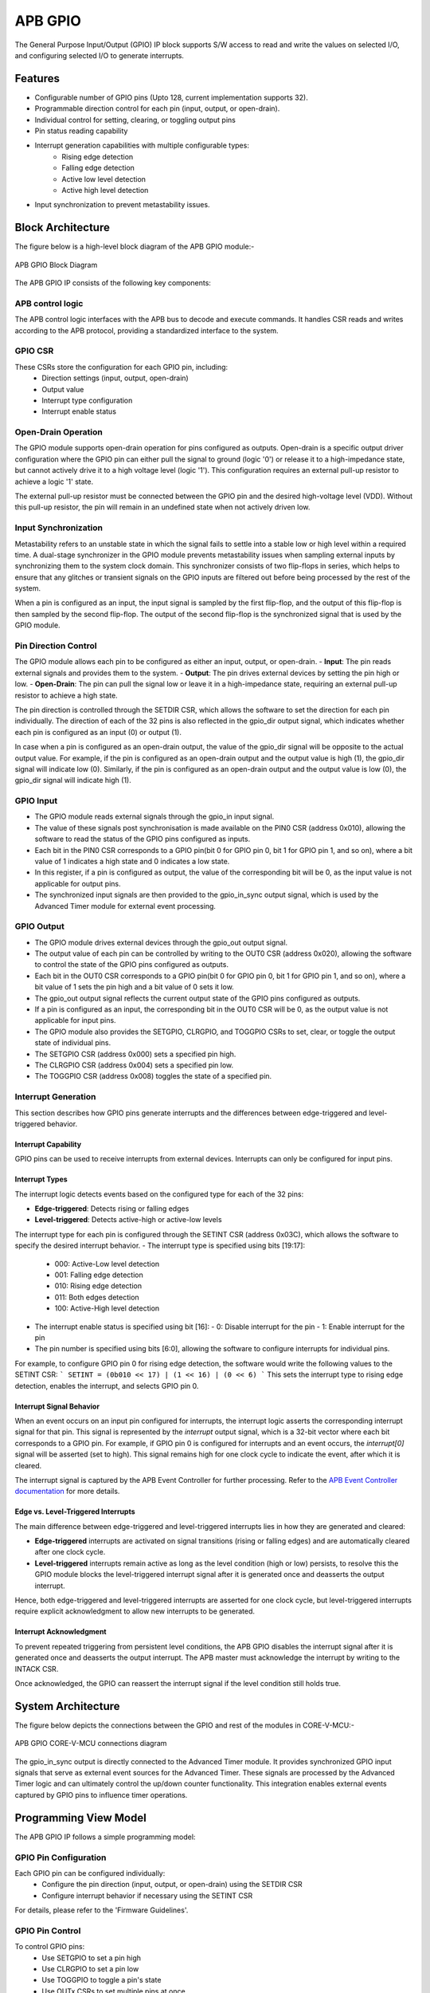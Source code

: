 ..
   Copyright (c) 2023 OpenHW Group
   Copyright (c) 2024 CircuitSutra

   SPDX-License-Identifier: Apache-2.0 WITH SHL-2.1

.. Level 1
   =======

   Level 2
   -------

   Level 3
   ~~~~~~~

   Level 4
   ^^^^^^^
.. _apb_gpio:

APB GPIO
========
The General Purpose Input/Output (GPIO) IP block supports S/W access
to read and write the values on selected I/O, and configuring selected
I/O to generate interrupts.

Features
--------

-  Configurable number of GPIO pins (Upto 128, current implementation supports 32).
-  Programmable direction control for each pin (input, output, or open-drain).
-  Individual control for setting, clearing, or toggling output pins
-  Pin status reading capability
-  Interrupt generation capabilities with multiple configurable types:
    - Rising edge detection
    - Falling edge detection
    - Active low level detection
    - Active high level detection
-  Input synchronization to prevent metastability issues.

Block Architecture
------------------

The figure below is a high-level block diagram of the APB GPIO module:-

.. figure:: apb_gpio_block_diagram.png
   :name: APB_GPIO_Block_Diagram
   :align: center
   :alt:

   APB GPIO Block Diagram

The APB GPIO IP consists of the following key components:

APB control logic
~~~~~~~~~~~~~~~~~
The APB control logic interfaces with the APB bus to decode and execute commands.
It handles CSR reads and writes according to the APB protocol, providing a standardized interface to the system.

GPIO CSR
~~~~~~~~
These CSRs store the configuration for each GPIO pin, including:
  - Direction settings (input, output, open-drain)
  - Output value
  - Interrupt type configuration
  - Interrupt enable status

Open-Drain Operation
~~~~~~~~~~~~~~~~~~~~
The GPIO module supports open-drain operation for pins configured as outputs. Open-drain is a specific output driver configuration where the GPIO pin can either pull the signal to ground (logic '0') or release it to a high-impedance state,
but cannot actively drive it to a high voltage level (logic '1'). This configuration requires an external pull-up resistor to achieve a logic '1' state.

The external pull-up resistor must be connected between the GPIO pin and the desired high-voltage level (VDD).
Without this pull-up resistor, the pin will remain in an undefined state when not actively driven low.

Input Synchronization
~~~~~~~~~~~~~~~~~~~~~
Metastability refers to an unstable state in which the signal fails to settle into a stable low or high level within a required time.
A dual-stage synchronizer in the GPIO module prevents metastability issues when sampling external inputs by synchronizing them to the system clock domain.
This synchronizer consists of two flip-flops in series, which helps to ensure that any glitches or transient signals on the GPIO inputs are filtered out before being processed by the rest of the system.

When a pin is configured as an input, the input signal is sampled by the first flip-flop, and the output of this flip-flop is then sampled by the second flip-flop.
The output of the second flip-flop is the synchronized signal that is used by the GPIO module.

Pin Direction Control
~~~~~~~~~~~~~~~~~~~~~
The GPIO module allows each pin to be configured as either an input, output, or open-drain.
- **Input**: The pin reads external signals and provides them to the system.
- **Output**: The pin drives external devices by setting the pin high or low.
- **Open-Drain**: The pin can pull the signal low or leave it in a high-impedance state, requiring an external pull-up resistor to achieve a high state.

The pin direction is controlled through the SETDIR CSR, which allows the software to set the direction for each pin individually.
The direction of each of the 32 pins is also reflected in the gpio_dir output signal, which indicates whether each pin is configured as an input (0) or output (1).

In case when a pin is configured as an open-drain output, the value of the gpio_dir signal will be opposite to the actual output value.
For example, if the pin is configured as an open-drain output and the output value is high (1), the gpio_dir signal will indicate low (0).
Similarly, if the pin is configured as an open-drain output and the output value is low (0), the gpio_dir signal will indicate high (1).

GPIO Input
~~~~~~~~~~
- The GPIO module reads external signals through the gpio_in input signal.
- The value of these signals post synchronisation is made available on the PIN0 CSR (address 0x010), allowing the software to read the status of the GPIO pins configured as inputs.
- Each bit in the PIN0 CSR corresponds to a GPIO pin(bit 0 for GPIO pin 0, bit 1 for GPIO pin 1, and so on), where a bit value of 1 indicates a high state and 0 indicates a low state.
- In this register, if a pin is configured as output, the value of the corresponding bit will be 0, as the input value is not applicable for output pins.
- The synchronized input signals are then provided to the gpio_in_sync output signal, which is used by the Advanced Timer module for external event processing.

GPIO Output
~~~~~~~~~~~
- The GPIO module drives external devices through the gpio_out output signal.
- The output value of each pin can be controlled by writing to the OUT0 CSR (address 0x020), allowing the software to control the state of the GPIO pins configured as outputs.
- Each bit in the OUT0 CSR corresponds to a GPIO pin(bit 0 for GPIO pin 0, bit 1 for GPIO pin 1, and so on), where a bit value of 1 sets the pin high and a bit value of 0 sets it low.
- The gpio_out output signal reflects the current output state of the GPIO pins configured as outputs.
- If a pin is configured as an input, the corresponding bit in the OUT0 CSR will be 0, as the output value is not applicable for input pins.

- The GPIO module also provides the SETGPIO, CLRGPIO, and TOGGPIO CSRs to set, clear, or toggle the output state of individual pins.
- The SETGPIO CSR (address 0x000) sets a specified pin high.
- The CLRGPIO CSR (address 0x004) sets a specified pin low.
- The TOGGPIO CSR (address 0x008) toggles the state of a specified pin.

 
Interrupt Generation
~~~~~~~~~~~~~~~~~~~~
This section describes how GPIO pins generate interrupts and the differences between edge-triggered and level-triggered behavior.

Interrupt Capability
^^^^^^^^^^^^^^^^^^^^
GPIO pins can be used to receive interrupts from external devices. Interrupts can only be configured for input pins.

Interrupt Types
^^^^^^^^^^^^^^^
The interrupt logic detects events based on the configured type for each of the 32 pins:

- **Edge-triggered**: Detects rising or falling edges
- **Level-triggered**: Detects active-high or active-low levels

The interrupt type for each pin is configured through the SETINT CSR (address 0x03C), which allows the software to specify the desired interrupt behavior.
- The interrupt type is specified using bits [19:17]:
  - 000: Active-Low level detection
  - 001: Falling edge detection
  - 010: Rising edge detection
  - 011: Both edges detection
  - 100: Active-High level detection
- The interrupt enable status is specified using bit [16]:
  - 0: Disable interrupt for the pin
  - 1: Enable interrupt for the pin
- The pin number is specified using bits [6:0], allowing the software to configure interrupts for individual pins.

For example, to configure GPIO pin 0 for rising edge detection, the software would write the following values to the SETINT CSR:
```
SETINT = (0b010 << 17) | (1 << 16) | (0 << 6)
```
This sets the interrupt type to rising edge detection, enables the interrupt, and selects GPIO pin 0.

Interrupt Signal Behavior
^^^^^^^^^^^^^^^^^^^^^^^^^
When an event occurs on an input pin configured for interrupts, the interrupt logic asserts the corresponding interrupt signal for that pin.
This signal is represented by the `interrupt` output signal, which is a 32-bit vector where each bit corresponds to a GPIO pin.
For example, if GPIO pin 0 is configured for interrupts and an event occurs, the `interrupt[0]` signal will be asserted (set to high).
This signal remains high for one clock cycle to indicate the event, after which it is cleared.  

The interrupt signal is captured by the APB Event Controller for further processing.  
Refer to the `APB Event Controller documentation <https://docs.openhwgroup.org/projects/core-v-mcu/doc-src/ip-blocks/apb_event_cntrl.html>`_ for more details.

Edge vs. Level-Triggered Interrupts
^^^^^^^^^^^^^^^^^^^^^^^^^^^^^^^^^^^
The main difference between edge-triggered and level-triggered interrupts lies in how they are generated and cleared:

- **Edge-triggered** interrupts are activated on signal transitions (rising or falling edges) and are automatically cleared after one clock cycle.
- **Level-triggered** interrupts remain active as long as the level condition (high or low) persists, to resolve this the GPIO module blocks the level-triggered interrupt signal after it is generated once and deasserts the output interrupt.

Hence, both edge-triggered and level-triggered interrupts are asserted for one clock cycle, but level-triggered interrupts require explicit acknowledgment to allow new interrupts to be generated.

Interrupt Acknowledgment
^^^^^^^^^^^^^^^^^^^^^^^^
To prevent repeated triggering from persistent level conditions, the APB GPIO disables the interrupt signal after it is generated once and deasserts the output interrupt.  
The APB master must acknowledge the interrupt by writing to the INTACK CSR.  

Once acknowledged, the GPIO can reassert the interrupt signal if the level condition still holds true.

System Architecture
-------------------

The figure below depicts the connections between the GPIO and rest of the modules in CORE-V-MCU:-

.. figure:: apb_gpio_soc_connections.png
   :name: APB_GPIO_SoC_Connections
   :align: center
   :alt:

   APB GPIO CORE-V-MCU connections diagram

The gpio_in_sync output is directly connected to the Advanced Timer module.
It provides synchronized GPIO input signals that serve as external event sources for the Advanced Timer.
These signals are processed by the Advanced Timer logic and can ultimately control the up/down counter functionality.
This integration enables external events captured by GPIO pins to influence timer operations.

Programming View Model
----------------------
The APB GPIO IP follows a simple programming model:

GPIO Pin Configuration
~~~~~~~~~~~~~~~~~~~~~~
Each GPIO pin can be configured individually:
  - Configure the pin direction (input, output, or open-drain) using the SETDIR CSR
  - Configure interrupt behavior if necessary using the SETINT CSR

For details, please refer to the 'Firmware Guidelines'.

GPIO Pin Control
~~~~~~~~~~~~~~~~
To control GPIO pins:
  - Use SETGPIO to set a pin high
  - Use CLRGPIO to set a pin low
  - Use TOGGPIO to toggle a pin's state
  - Use OUTx CSRs to set multiple pins at once

For details, please refer to the 'Firmware Guidelines'.

GPIO Pin Status
~~~~~~~~~~~~~~~
To read GPIO pin status:
  - Use RDSTAT to read a selected pin's status
  - Use PINx CSRs to read the status of multiple pins at once

For details, please refer to the 'Firmware Guidelines'.

Interrupt Handling
~~~~~~~~~~~~~~~~~~
When an interrupt occurs:
  - Determine the source by reading pin status
  - Handle the interrupt according to application requirements
  - Acknowledge the interrupt using the INTACK CSR in case of level-triggered interrupts.

For details, please refer to the 'Firmware Guidelines'.

APB GPIO CSRs
-------------

The APB GPIO has a 4KB address space and the CSR interface designed using the APB protocol. There are multiple CSRs allowing the processor to read input GPIO pin states, set
output pin values, and configure various GPIO settings such as interrupt behavior, pin direction etc. The CSRs are designed for 128 GPIO pins, but the current implementation supports only 32 GPIO pins.

NOTE: Several of the Event Controller CSR are volatile, meaning that their read value may be changed by the hardware.
For example, the value of PIN0 CSR may change if the GPIO pin is configured as an input and the external signal changes.
However, the non-volatile CSRs, as the name suggests, will retain their value until explicitly changed by the software.

SETGPIO
~~~~~~~
  - Address Offset: 0x000
  - Type: non-volatile

+----------------+--------------+----------+-------------+----------------------------------+
| Field          | Bits         | Access   | Default     | Description                      |
+================+==============+==========+=============+==================================+
| PIN_SELECT     | [6:0]        | WO       | 0x0         | GPIO pin index, which will be    |
|                |              |          |             | set high                         |
|                |              |          |             |                                  |
|                |              |          |             | Only pins configured as outputs  |
|                |              |          |             | can be set high                  |
+----------------+--------------+----------+-------------+----------------------------------+

CLRGPIO
~~~~~~~
  - Address Offset: 0x004
  - Type: non-volatile

+----------------+--------------+----------+-------------+----------------------------------+
| Field          | Bits         | Access   | Default     | Description                      |
+================+==============+==========+=============+==================================+
| PIN_SELECT     | [6:0]        | WO       | 0x0         | GPIO pin index, which will be    |
|                |              |          |             | set low                          |
|                |              |          |             |                                  |
|                |              |          |             | Only pins configured as outputs  |
|                |              |          |             | can be set low                   |
+----------------+--------------+----------+-------------+----------------------------------+

TOGGPIO
~~~~~~~
  - Address Offset: 0x008
  - Type: non-volatile

+----------------+--------------+----------+-------------+----------------------------------+
| Field          | Bits         | Access   | Default     | Description                      |
+================+==============+==========+=============+==================================+
| PIN_SELECT     | [6:0]        | WO       | 0x0         | GPIO pin index, which will be    |
|                |              |          |             | toggled                          |
|                |              |          |             |                                  |
|                |              |          |             | Only pins configured as outputs  |
|                |              |          |             | can be toggled                   |
+----------------+--------------+----------+-------------+----------------------------------+

PIN0
~~~~
  - Address Offset: 0x010
  - Type: volatile

+----------------+--------------+----------+-------------+----------------------------------+
| Field          | Bits         | Access   | Default     | Description                      |
+================+==============+==========+=============+==================================+
| GPIO_IN        | [31:0]       | RO       | 0x0         | Read status of GPIO pins 31:0    |
|                |              |          |             | if configured as input pins      |
+----------------+--------------+----------+-------------+----------------------------------+

PIN1
~~~~
  - Address Offset: 0x014
  - Type: volatile

+----------------+--------------+----------+-------------+----------------------------------+
| Field          | Bits         | Access   | Default     | Description                      |
+================+==============+==========+=============+==================================+
| GPIO_IN        | [31:0]       | RO       | 0x0         | Read status of GPIO pins 63:32   |
|                |              |          |             | if configured as input pins      |
|                |              |          |             | (Not supported)                  |
+----------------+--------------+----------+-------------+----------------------------------+

PIN2
~~~~
  - Address Offset: 0x018
  - Type: volatile

+----------------+--------------+----------+-------------+----------------------------------+
| Field          | Bits         | Access   | Default     | Description                      |
+================+==============+==========+=============+==================================+
| GPIO_IN        | [31:0]       | RO       | 0x0         | Read status of GPIO pins 95:64   |
|                |              |          |             | if configured as input pins      |
|                |              |          |             | (Not supported)                  |
+----------------+--------------+----------+-------------+----------------------------------+

PIN3
~~~~
  - Address Offset: 0x01C
  - Type: volatile

+----------------+--------------+----------+-------------+----------------------------------+
| Field          | Bits         | Access   | Default     | Description                      |
+================+==============+==========+=============+==================================+
| GPIO_IN        | [31:0]       | RO       | 0x0         | Read status of GPIO pins 127:96  |
|                |              |          |             | if configured as input pins      |
|                |              |          |             | (Not supported)                  |
+----------------+--------------+----------+-------------+----------------------------------+

OUT0
~~~~
  - Address Offset: 0x020
  - Type: volatile

+----------------+--------------+----------+-------------+----------------------------------+
| Field          | Bits         | Access   | Default     | Description                      |
+================+==============+==========+=============+==================================+
| GPIO_OUT       | [31:0]       | RW       | 0x0         | Read & set value of GPIO pins    |
|                |              |          |             | 31:0 if configured as output pins|
+----------------+--------------+----------+-------------+----------------------------------+

OUT1
~~~~
  - Address Offset: 0x024
  - Type: volatile

+----------------+--------------+----------+-------------+------------------------------------+
| Field          | Bits         | Access   | Default     | Description                        |
+================+==============+==========+=============+====================================+
| GPIO_OUT       | [31:0]       | RW       | 0x0         | Read & set value of GPIO pins      |
|                |              |          |             | 63:32 if configured as output pins |
|                |              |          |             | (Not supported)                    |
+----------------+--------------+----------+-------------+------------------------------------+

OUT2
~~~~
  - Address Offset: 0x028
  - Type: volatile

+----------------+--------------+----------+-------------+------------------------------------+
| Field          | Bits         | Access   | Default     | Description                        |
+================+==============+==========+=============+====================================+
| GPIO_OUT       | [31:0]       | RW       | 0x0         | Read & set value of GPIO pins      |
|                |              |          |             | 95:64 if configured as output pins |
|                |              |          |             | (Not supported)                    |
+----------------+--------------+----------+-------------+------------------------------------+

OUT3
~~~~
  - Address Offset: 0x02C

+----------------+--------------+----------+-------------+------------------------------------+
| Field          | Bits         | Access   | Default     | Description                        |
+================+==============+==========+=============+====================================+
| GPIO_OUT       | [31:0]       | RW       | 0x0         | Read & set value of GPIO pins      |
|                |              |          |             | 127:96 if configured as output pins|
|                |              |          |             | (Not supported)                    |
+----------------+--------------+----------+-------------+------------------------------------+

SETSEL
~~~~~~
  - Address Offset: 0x030
  - Type: non-volatile

+----------------+--------------+----------+-------------+----------------------------------+
| Field          | Bits         | Access   | Default     | Description                      |
+================+==============+==========+=============+==================================+
| PIN_SELECT     | [6:0]        | WO       | 0x0         | GPIO pin number to select for    |
|                |              |          |             | reading pin using RDSTAT         |
+----------------+--------------+----------+-------------+----------------------------------+

RDSTAT
~~~~~~
  - Address Offset: 0x034
  - Type: volatile

+----------------+--------------+----------+-------------+----------------------------------+
| Field          | Bits         | Access   | Default     | Description                      |
+================+==============+==========+=============+==================================+
| DIR            | [25:24]      | RO       | 0x0         | Direction configuration for      |
|                |              |          |             | pin selected via SETSEL CSR      |
+----------------+--------------+----------+-------------+----------------------------------+
| INT_TYPE       | [19:17]      | RO       | 0x0         | Interrupt type configuration for |
|                |              |          |             | pin selected via SETSEL CSR      |
|                |              |          |             |                                  |
|                |              |          |             | Only valid when DIR value is 00  |
+----------------+--------------+----------+-------------+----------------------------------+
| INT_EN         | [16]         | RO       | 0x0         | Interrupt enable status for      |
|                |              |          |             | pin selected via SETSEL CSR      |
|                |              |          |             |                                  |
|                |              |          |             | Only valid when DIR value is 00  |
+----------------+--------------+----------+-------------+----------------------------------+
| PIN_IN         | [12]         | RO       | 0x0         | Input value of pin selected via  |
|                |              |          |             | SETSEL CSR                       |
|                |              |          |             |                                  |
|                |              |          |             | Only valid when DIR value is 00  |
+----------------+--------------+----------+-------------+----------------------------------+
| PIN_OUT        | [8]          | RO       | 0x0         | Output value of pin selected via |
|                |              |          |             | SETSEL CSR                       |
|                |              |          |             |                                  |
|                |              |          |             | Only valid when DIR value is 01  |
+----------------+--------------+----------+-------------+----------------------------------+
| PIN_SELECT     | [6:0]        | RO       | 0x0         | Currently selected pin number    |
|                |              |          |             | selected via SETSEL CSR          |
+----------------+--------------+----------+-------------+----------------------------------+

SETDIR
~~~~~~
  - Address Offset: 0x038
  - Type: non-volatile

+----------------+--------------+----------+-------------+----------------------------------+
| Field          | Bits         | Access   | Default     | Description                      |
+================+==============+==========+=============+==================================+
| DIR            | [25:24]      | WO       | 0x0         | Direction configuration:         |
|                |              |          |             |                                  |
|                |              |          |             | 00: Input                        |
|                |              |          |             |                                  |
|                |              |          |             | 01: Output                       |
|                |              |          |             |                                  |
|                |              |          |             | 11: Open-Drain                   |
+----------------+--------------+----------+-------------+----------------------------------+
| PIN_SELECT     | [6:0]        | WO       | 0x0         | GPIO pin number to configure     |
|                |              |          |             | direction                        |
+----------------+--------------+----------+-------------+----------------------------------+

SETINT
~~~~~~
  - Address Offset: 0x03C
  - Type: non-volatile

+----------------+--------------+----------+-------------+----------------------------------+
| Field          | Bits         | Access   | Default     | Description                      |
+================+==============+==========+=============+==================================+
| INT_TYPE       | [19:17]      | WO       | 0x0         | Interrupt type:                  |
|                |              |          |             |                                  |
|                |              |          |             | 000: Active-Low level            |
|                |              |          |             |                                  |
|                |              |          |             | 001: Falling edge                |
|                |              |          |             |                                  |
|                |              |          |             | 010: Rising edge                 |
|                |              |          |             |                                  |
|                |              |          |             | 011: Both edges                  |
|                |              |          |             |                                  |
|                |              |          |             | 100: Active-High level           |
+----------------+--------------+----------+-------------+----------------------------------+
| INT_EN         | [16]         | WO       | 0x0         | Interrupt enable:                |
|                |              |          |             |                                  |
|                |              |          |             | 0: Disable                       |
|                |              |          |             |                                  |
|                |              |          |             | 1: Enable                        |
+----------------+--------------+----------+-------------+----------------------------------+
| PIN_SELECT     | [6:0]        | WO       | 0x0         | GPIO pin number to configure     |
|                |              |          |             | interrupt                        |
+----------------+--------------+----------+-------------+----------------------------------+

INTACK
~~~~~~
  - Address Offset: 0x040
  - Type: non-volatile

+----------------+--------------+----------+-------------+----------------------------------+
| Field          | Bits         | Access   | Default     | Description                      |
+================+==============+==========+=============+==================================+
| PIN_NUM        | [7:0]        | WO       | 0x0         | GPIO pin number to acknowledge   |
|                |              |          |             | interrupt                        |
+----------------+--------------+----------+-------------+----------------------------------+


Firmware Guidelines
-------------------

GPIO Pin Configuration Procedure
~~~~~~~~~~~~~~~~~~~~~~~~~~~~~~~~

Configuring Pin Direction
^^^^^^^^^^^^^^^^^^^^^^^^^
Direction of a pin can be configured by writing to the SETDIR CSR (address 0x038).
  - To configure as input: Place a value of 0 in bits [25:24] along with the pin number in bits [6:0].
  - To configure as output: Place a value of 1 in bits [25:24] along with the pin number in bits [6:0].
  - To configure as open-drain: Place a value of 3 in bits [25:24] along with the pin number in bits [6:0].


Configuring Interrupt Behavior
^^^^^^^^^^^^^^^^^^^^^^^^^^^^^^
  - Interrupts can only be configured for input pins.
  - If the input pin requires interrupt capability, write to the SETINT CSR (address 0x03C).
  - Include the pin number in bits [6:0].
  - To enable interrupts, set bit [16] to 1; to disable, set to 0.
  - To configure interrupt type, set bits [19:17] as follows:
      - 000: Active-Low level detection
      - 001: Falling edge detection
      - 010: Rising edge detection
      - 011: Both edges detection
      - 100: Active-High level detection

GPIO Status Reading Procedure
~~~~~~~~~~~~~~~~~~~~~~~~~~~~~

Reading Individual Pin Status
^^^^^^^^^^^^^^^^^^^^^^^^^^^^^
  - First, select the desired pin by writing its number to SETSEL CSR(address 0x030).
  - Read the RDSTAT CSR (address 0x034).
  - Examine bit [12] for the current input state of the pin.
  - Examine bit [8] for the current output value.
  - Other fields provide configuration information:
        - Bits [25:24]: Direction configuration(input, output, or open-drain)
        - Bits [19:17]: Interrupt type(active-low, falling edge, rising edge, both edges, or active-high)
        - Bit [16]: Interrupt enable status
      
Reading Multiple Pin States
^^^^^^^^^^^^^^^^^^^^^^^^^^^
  - To read the status of multiple pins at once, read the PIN0 CSR, in which each bit represents corresponding output pin.
  - A bit value of 1 indicates a high state, 0 indicates a low state.

GPIO Control Procedure
~~~~~~~~~~~~~~~~~~~~~~

Setting Individual Pins High
^^^^^^^^^^^^^^^^^^^^^^^^^^^^
  - Write the pin number to the SETGPIO CSR (address 0x000).
  - This operation sets the specified pin to a high state.

Setting Individual Pins Low
^^^^^^^^^^^^^^^^^^^^^^^^^^^
  - Write the pin number to the CLRGPIO CSR (address 0x004).
  - This operation sets the specified pin to a low state.

Toggling Individual Pins
^^^^^^^^^^^^^^^^^^^^^^^^
  - Write the pin number to the TOGGPIO CSR (address 0x008).
  - This inverts the current state of the specified pin.

Controlling Multiple Pins Simultaneously
^^^^^^^^^^^^^^^^^^^^^^^^^^^^^^^^^^^^^^^^
  - To control multiple pins in one operation, write to the OUT0 CSR.
  - Each bit position corresponds to the respective pin number.
  - Setting a bit to 1 drives the corresponding pin high; setting to 0 drives it low.

Interrupt Handling Procedure
~~~~~~~~~~~~~~~~~~~~~~~~~~~~ 

Interrupt Processing
^^^^^^^^^^^^^^^^^^^^
  - When an interrupt occurs, the GPIO module asserts the corresponding interrupt signal.
  - Process the interrupt according to application requirements.
  - For level-sensitive interrupts, the interrupt needs to be acknowledged/unblocked before it can be reasserted.

Interrupt Acknowledgment
^^^^^^^^^^^^^^^^^^^^^^^^
  - To acknowledge the interrupt, write the pin number to the INTACK CSR (address 0x040).
  - This clears the interrupt signal for the specified pin, allowing it to be reasserted if the condition persists.
  - Note that this acknowledgment is only required for level-triggered interrupts.

Open-Drain Configuration Guidelines
~~~~~~~~~~~~~~~~~~~~~~~~~~~~~~~~~~~
Configuring Open-Drain Mode
^^^^^^^^^^^^^^^^^^^^^^^^^^^
  - Write to SETDIR with a value of 3 in bits [25:24], setting bit 24 makes the pin direction as output and setting bit 25 enables open drain configuration.
  - Include the pin number in bits [6:0].
  - The output value controls whether the pin drives low (output value = 0) or is in high-impedance state (output value = 1).

Using Open-Drain Pins
^^^^^^^^^^^^^^^^^^^^^
  - To drive the pin low: Use CLRGPIO or write a 0 to the corresponding bit in OUT0.
  - To place the pin in high-impedance state: Use SETGPIO or write a 1 to the corresponding bit in OUT0.
  - Ensure an external pull-up resistor is connected to the pin to achieve a high state when not driven low.

Pin Diagram
-----------

The figure below represents the input and output pins for the APB GPIO:-

.. figure:: apb_gpio_pin_diagram.png
   :name: APB_GPIO_Pin_Diagram
   :align: center
   :alt:

   APB GPIO Pin Diagram

Clock and Reset
~~~~~~~~~~~~~~~

- HCLK: System clock input; provided by APB FLL.
- HRESETn: Active-low reset signal for initializing all internal CSRs and logic.
- dft_cg_enable_i: Clock gating enable input for DFT or low-power scenarios; Always 0 in the current implementation.

APB Interface Signals
~~~~~~~~~~~~~~~~~~~~~

- PADDR[11:0]: APB address bus input
- PWDATA[31:0]:  APB write data bus input
- PWRITE: APB write control input (high for write, low for read)
- PSEL: APB peripheral select input
- PENABLE: APB enable input
- PRDATA: APB write data bus input
- PREADY: APB ready output to indicate transfer completion
- PSLVERR: APB error response output signal

GPIO Data Signals
~~~~~~~~~~~~~~~~~
- gpio_in[31:0]: External GPIO input values from the physical pins; provided by external devices.
- gpio_in_sync[31:0]: Synchronized version of `gpio_in`, provides the external signals to Advanced timer block.
- gpio_out[31:0]: Output values driven onto physical GPIO pins, if pin is configured as outputs; provided to external devices.
- gpio_dir[31:0]: Direction control per pin; 1 = output, 0 = input (or high-impedance for open-drain); provided to external devices.

Interrupt Signals
~~~~~~~~~~~~~~~~~
- interrupt[31:0]: Per-pin interrupt outputs, asserted based on edge or level-triggered conditions; provided to APB Event Controller.


